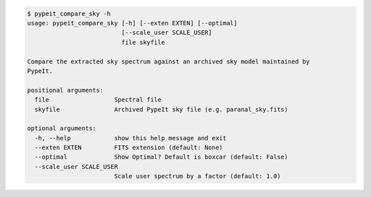.. code-block:: console

    $ pypeit_compare_sky -h
    usage: pypeit_compare_sky [-h] [--exten EXTEN] [--optimal]
                              [--scale_user SCALE_USER]
                              file skyfile
    
    Compare the extracted sky spectrum against an archived sky model maintained by
    PypeIt.
    
    positional arguments:
      file                  Spectral file
      skyfile               Archived PypeIt sky file (e.g. paranal_sky.fits)
    
    optional arguments:
      -h, --help            show this help message and exit
      --exten EXTEN         FITS extension (default: None)
      --optimal             Show Optimal? Default is boxcar (default: False)
      --scale_user SCALE_USER
                            Scale user spectrum by a factor (default: 1.0)
    